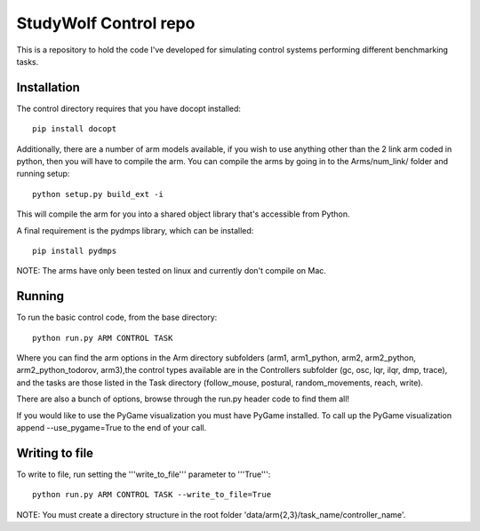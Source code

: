 ============================================
StudyWolf Control repo
============================================

This is a repository to hold the code I've developed for simulating 
control systems performing different benchmarking tasks. 

Installation
------------

The control directory requires that you have docopt installed::

   pip install docopt

Additionally, there are a number of arm models available, if you 
wish to use anything other than the 2 link arm coded in python, 
then you will have to compile the arm. You can compile the arms by
going in to the Arms/num_link/ folder and running setup::

   python setup.py build_ext -i
   
This will compile the arm for you into a shared object library that's
accessible from Python. 

A final requirement is the pydmps library, which can be installed::

   pip install pydmps

NOTE: The arms have only been tested on linux and currently don't compile on Mac. 

Running
-------

To run the basic control code, from the base directory::

   python run.py ARM CONTROL TASK
   
Where you can find the arm options in the Arm directory subfolders (arm1, arm1_python, arm2, arm2_python, arm2_python_todorov, arm3),the control types available are in the Controllers subfolder (gc, osc, lqr, ilqr, dmp, trace), and the tasks are those listed in the Task directory (follow_mouse, postural, random_movements, reach, write).

There are also a bunch of options, browse through the run.py header code to find them all!

If you would like to use the PyGame visualization you must have PyGame installed. To call up the PyGame visualization append --use_pygame=True to the end of your call.
  
Writing to file
---------------

To write to file, run setting the '''write_to_file''' parameter to '''True'''::
  
   python run.py ARM CONTROL TASK --write_to_file=True
  
NOTE: You must create a directory structure in the root folder 'data/arm{2,3}/task_name/controller_name'.
